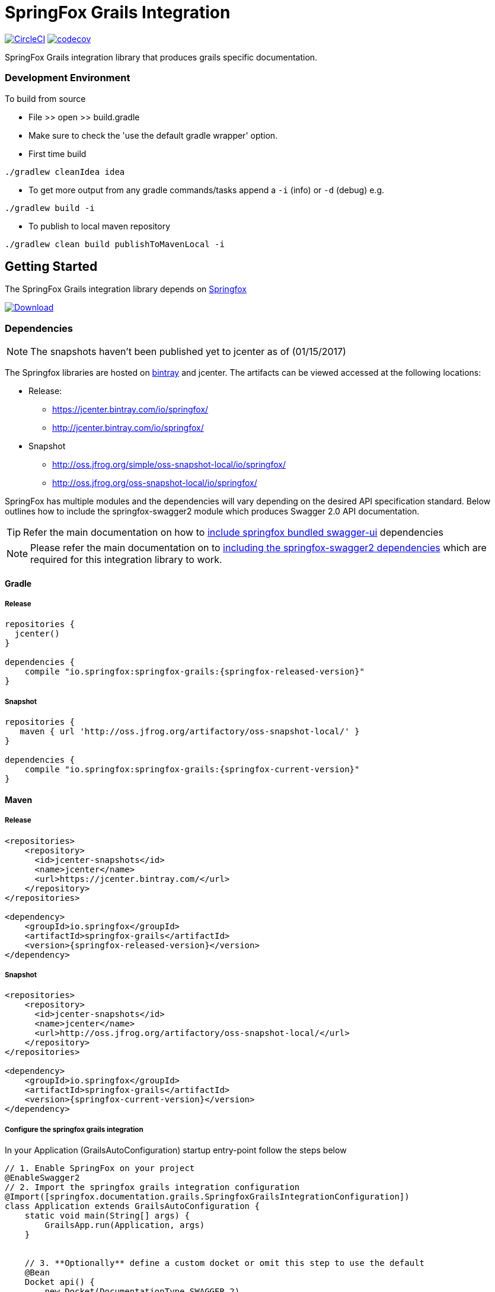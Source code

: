 # SpringFox Grails Integration

image:https://circleci.com/gh/springfox/springfox-grails-integration.svg?style=svg["CircleCI", link="https://circleci.com/gh/springfox/springfox-grails-integration"]
image:https://codecov.io/gh/springfox/springfox-grails-integration/branch/master/graph/badge.svg["codecov",link="https://codecov.io/gh/springfox/springfox-grails-integration"]

SpringFox Grails integration library that produces grails specific documentation.

=== Development Environment

To build from source

- File >> open >> build.gradle
- Make sure to check the 'use the default gradle wrapper' option.
- First time build

```bash
./gradlew cleanIdea idea

```

- To get more output from any gradle commands/tasks append a `-i` (info) or `-d` (debug) e.g.
```bash
./gradlew build -i

```
- To publish to local maven repository
```bash
./gradlew clean build publishToMavenLocal -i

```

== Getting Started

:releaseVersion: {springfox-released-version}
:snapshotVersion: {springfox-current-version}
:springfoxRfc6570Version: {springfox-swagger-ui-rfc6570-version}

The SpringFox Grails integration library depends on http://springfox.github.io/springfox/docs/current/[Springfox]
[[img-download]]
image:::https://api.bintray.com/packages/springfox/maven-repo/springfox/images/download.svg[alt="Download", link="https://bintray.com/springfox/maven-repo/springfox/_latestVersion"]


=== Dependencies
NOTE: The snapshots haven't been published yet to jcenter as of (01/15/2017)

The Springfox libraries are hosted on https://bintray.com/springfox/maven-repo/springfox/view[bintray] and jcenter.
The artifacts can be viewed accessed at the following locations:

* Release:
   ** https://jcenter.bintray.com/io/springfox/
   ** http://jcenter.bintray.com/io/springfox/
* Snapshot
 ** http://oss.jfrog.org/simple/oss-snapshot-local/io/springfox/
 ** http://oss.jfrog.org/oss-snapshot-local/io/springfox/

SpringFox has multiple modules and the dependencies will vary depending on the desired API specification standard.
Below outlines how to include the springfox-swagger2 module which produces Swagger 2.0 API documentation.

TIP: Refer the main documentation on how to http://springfox.github.io/springfox/docs/current/#swagger-ui[include springfox bundled swagger-ui] dependencies

NOTE: Please refer the main documentation on  to http://springfox.github.io/springfox/docs/current/#dependencies[including the springfox-swagger2 dependencies]
which are required for this integration library to work.

==== Gradle
===== Release
[source,groovy]
[subs="verbatim,attributes"]
----
repositories {
  jcenter()
}

dependencies {
    compile "io.springfox:springfox-grails:{releaseVersion}"
}
----

===== Snapshot

[source,groovy]
[subs="verbatim,attributes"]
----
repositories {
   maven { url 'http://oss.jfrog.org/artifactory/oss-snapshot-local/' }
}

dependencies {
    compile "io.springfox:springfox-grails:{snapshotVersion}"
}
----


==== Maven
===== Release

[source,xml]
[subs="verbatim,attributes"]
----
<repositories>
    <repository>
      <id>jcenter-snapshots</id>
      <name>jcenter</name>
      <url>https://jcenter.bintray.com/</url>
    </repository>
</repositories>

<dependency>
    <groupId>io.springfox</groupId>
    <artifactId>springfox-grails</artifactId>
    <version>{releaseVersion}</version>
</dependency>
----

===== Snapshot

[source,xml]
[subs="verbatim,attributes"]
----
<repositories>
    <repository>
      <id>jcenter-snapshots</id>
      <name>jcenter</name>
      <url>http://oss.jfrog.org/artifactory/oss-snapshot-local/</url>
    </repository>
</repositories>

<dependency>
    <groupId>io.springfox</groupId>
    <artifactId>springfox-grails</artifactId>
    <version>{snapshotVersion}</version>
</dependency>
----

===== Configure the springfox grails integration

In your Application (GrailsAutoConfiguration) startup entry-point follow the steps below

[source,groovy]
[subs="verbatim,attributes"]
----

// 1. Enable SpringFox on your project
@EnableSwagger2
// 2. Import the springfox grails integration configuration
@Import([springfox.documentation.grails.SpringfoxGrailsIntegrationConfiguration])
class Application extends GrailsAutoConfiguration {
    static void main(String[] args) {
        GrailsApp.run(Application, args)
    }


    // 3. **Optionally** define a custom docket or omit this step to use the default
    @Bean
    Docket api() {
        new Docket(DocumentationType.SWAGGER_2)
                .ignoredParameterTypes(MetaClass)
    }

    // 4. **Optionally** configure the swagger-ui webjar to serve the scaffolded swagger UI
    @Bean
    static WebMvcConfigurerAdapter webConfigurer() {
        new WebMvcConfigurerAdapter() {
            @Override
            void addResourceHandlers(ResourceHandlerRegistry registry) {
                if (!registry.hasMappingForPattern("/webjars/**")) {
                    registry
                        .addResourceHandler("/webjars/**")
                        .addResourceLocations("classpath:/META-INF/resources/webjars/")
                }
                if (!registry.hasMappingForPattern("/swagger-ui.html")) {
                    registry
                        .addResourceHandler("/swagger-ui.html")
                        .addResourceLocations("classpath:/META-INF/resources/swagger-ui.html")
                }
            }
        }
    }
}

----

If you get an exception when you try to run your app, this might be because of the chosen profile for your application. If you use the `rest-api` profile, everything should be fine, but if you've chosen the `web` profile, it is likely that you have to add something like

    grails.serverURL: http://localhost:8080
    
to your `application.yml` for the plugin to render absolute links.

